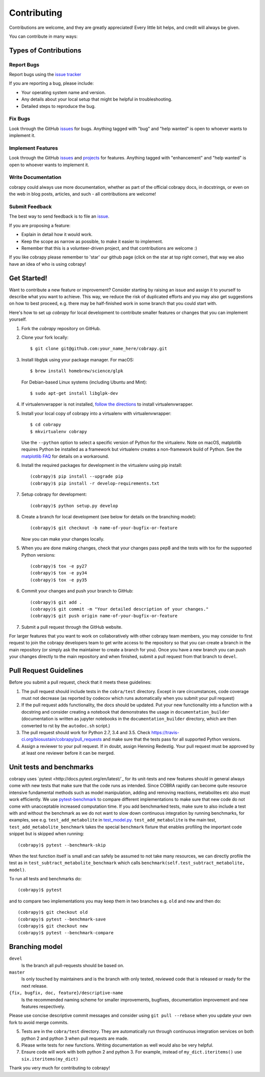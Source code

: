 .. Highlight:: shell

============
Contributing
============

Contributions are welcome, and they are greatly appreciated! Every little bit helps, and credit will always be given.

You can contribute in many ways:

Types of Contributions
----------------------

Report Bugs
~~~~~~~~~~~

Report bugs using the `issue tracker <https://github.com/opencobra/cobrapy/issues>`__  

If you are reporting a bug, please include:

* Your operating system name and version.
* Any details about your local setup that might be helpful in troubleshooting.
* Detailed steps to reproduce the bug.

Fix Bugs
~~~~~~~~

Look through the GitHub `issues <https://github.com/opencobra/cobrapy/issues>`__ for bugs. Anything tagged with "bug" and "help wanted" is open to whoever wants to
implement it.

Implement Features
~~~~~~~~~~~~~~~~~~

Look through the GitHub `issues <https://github.com/opencobra/cobrapy/issues>`__ and `projects <https://github.com/opencobra/cobrapy/projects>`__ for features. Anything tagged with "enhancement" and "help wanted" is open to whoever wants to implement it.

Write Documentation
~~~~~~~~~~~~~~~~~~~

cobrapy could always use more documentation, whether as part of the official cobrapy docs, in docstrings, or even on the web in blog posts, articles, and such - all contributions are welcome!

Submit Feedback
~~~~~~~~~~~~~~~

The best way to send feedback is to file an `issue <https://github.com/opencobra/cobrapy/issues>`__.

If you are proposing a feature:

* Explain in detail how it would work.
* Keep the scope as narrow as possible, to make it easier to implement.
* Remember that this is a volunteer-driven project, and that contributions
  are welcome :)

If you like cobrapy please remember to 'star' our github page (click on the star at top right corner), that way we also have an idea of who is using cobrapy!

Get Started!
------------

Want to contribute a new feature or improvement? Consider starting by raising an issue and assign it to yourself to
describe what you want to achieve. This way, we reduce the risk of duplicated efforts and you may also get
suggestions on how to best proceed, e.g. there may be half-finished work in some branch that you could start with.

Here's how to set up `cobrapy` for local development to contribute smaller features or changes that you can implement yourself.

1. Fork the `cobrapy` repository on GitHub.
2. Clone your fork locally::

    $ git clone git@github.com:your_name_here/cobrapy.git

3. Install libglpk using your package manager. For macOS::

	$ brew install homebrew/science/glpk

   For Debian-based Linux systems (including Ubuntu and Mint)::

	$ sudo apt-get install libglpk-dev

4. If virtualenvwrapper is not installed, `follow the directions <https://virtualenvwrapper.readthedocs.io/en/latest/>`__
   to install virtualenvwrapper.

5. Install your local copy of cobrapy into a virtualenv with virtualenvwrapper::

    $ cd cobrapy
    $ mkvirtualenv cobrapy

   Use the ``--python`` option to select a specific version of Python for the virtualenv. Note on macOS, matplotlib
   requires Python be installed as a framework but virtualenv creates a non-framework build of Python.
   See the `matplotlib FAQ <http://matplotlib.org/1.5.3/faq/virtualenv_faq.html>`__ for details
   on a workaround.

6. Install the required packages for development in the virtualenv using pip install::

   (cobrapy)$ pip install --upgrade pip
   (cobrapy)$ pip install -r develop-requirements.txt

7. Setup cobrapy for development::

    (cobrapy)$ python setup.py develop

8. Create a branch for local development (see below for details on the branching model)::

    (cobrapy)$ git checkout -b name-of-your-bugfix-or-feature

   Now you can make your changes locally.

5. When you are done making changes, check that your changes pass pep8
   and the tests with tox for the supported Python versions::

    (cobrapy)$ tox -e py27
    (cobrapy)$ tox -e py34
    (cobrapy)$ tox -e py35

6. Commit your changes and push your branch to GitHub::

    (cobrapy)$ git add .
    (cobrapy)$ git commit -m "Your detailed description of your changes."
    (cobrapy)$ git push origin name-of-your-bugfix-or-feature

7. Submit a pull request through the GitHub website.

For larger features that you want to work on collaboratively with other cobrapy team members, you may consider to first request to join the cobrapy developers team to get write access to the repository so that you can create a branch in the main repository (or simply ask the maintainer to create a branch for you). Once you have a new branch you can push your changes directly to the main repository and when finished, submit a pull request from that branch to ``devel``.

Pull Request Guidelines
-----------------------

Before you submit a pull request, check that it meets these guidelines:

1. The pull request should include tests in the ``cobra/test``
   directory. Except in rare circumstances, code coverage must
   not decrease (as reported by codecov which runs automatically when
   you submit your pull request)
2. If the pull request adds functionality, the docs should be
   updated. Put your new functionality into a function with a
   docstring and consider creating a notebook that demonstrates the
   usage in ``documentation_builder`` (documentation is written as
   jupyter notebooks in the ``documentation_builder`` directory, which
   are then converted to rst by the ``autodoc.sh`` script.)
3. The pull request should work for Python 2.7, 3.4 and 3.5. Check
   https://travis-ci.org/biosustain/cobrapy/pull_requests
   and make sure that the tests pass for all supported Python versions.
4. Assign a reviewer to your pull request. If in doubt, assign Henning
   Redestig. Your pull request must be approved by at least one
   reviewer before it can be merged.

Unit tests and benchmarks
-------------------------

cobrapy uses `pytest <http://docs.pytest.org/en/latest/`_ for its
unit-tests and new features should in general always come with new
tests that make sure that the code runs as intended. Since COBRA
rapidly can become quite resource intensive fundamental methods such
as model manipulation, adding and removing reactions, metabolites etc
also must work efficiently. We use `pytest-benchmark
<https://pytest-benchmark.readthedocs.io/en/latest/>`_ to compare
different implementations to make sure that new code do not come with
unacceptable increased computation time. If you add benchmarked tests,
make sure to also include a test with and without the benchmark as we
do not want to slow down continuous integration by running benchmarks,
for examples, see e.g. ``test_add_metabolite`` in `test_model.py
<cobra/test/test_model.py>`_. ``test_add_metabolite`` is the main
test, ``test_add_metabolite_benchmark`` takes the special
``benchmark`` fixture that enables profiling the important code
snippet but is skipped when running::

    (cobrapy)$ pytest --benchmark-skip

When the test function itself is small and can safely be assumed to
not take many resources, we can directly profile the test as in
``test_subtract_metabolite_benchmark`` which calls
``benchmark(self.test_subtract_metabolite, model)``.

To run all tests and benchmarks do::

    (cobrapy)$ pytest

and to compare two implementations you may keep them in two branches
e.g. ``old`` and ``new`` and then do::

    (cobrapy)$ git checkout old
    (cobrapy)$ pytest --benchmark-save
    (cobrapy)$ git checkout new
    (cobrapy)$ pytest --benchmark-compare


Branching model
---------------

``devel``
    Is the branch all pull-requests should be based on.
``master``
    Is only touched by maintainers and is the branch with only tested, reviewed code that is released or ready for the
    next release.
``{fix, bugfix, doc, feature}/descriptive-name``
    Is the recommended naming scheme for smaller improvements, bugfixes, documentation improvement and new features respectively.

Please use concise descriptive commit messages and consider using ``git pull --rebase`` when you update your own fork to avoid merge commits.

5. Tests are in the ``cobra/test`` directory. They are automatically run
   through continuous integration services on both python 2 and python 3
   when pull requests are made.
6. Please write tests for new functions. Writing documentation as well
   would also be very helpful.
7. Ensure code will work with both python 2 and python 3. For example,
   instead of ``my_dict.iteritems()`` use ``six.iteritems(my_dict)``

Thank you very much for contributing to cobrapy!
